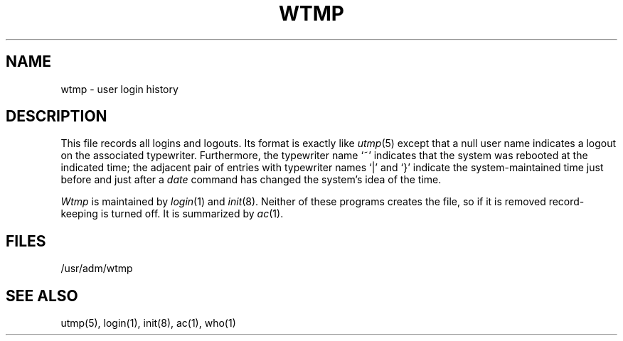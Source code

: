 .\"	@(#)wtmp.5	4.1 (Berkeley) 5/15/85
.\"
.TH WTMP 5 
.AT 3
.tr ||
.SH NAME
wtmp \- user login history
.SH DESCRIPTION
This
file records all logins and logouts.
Its format is exactly like
.IR utmp (5)
except that
a null user name indicates a logout on the associated
typewriter.
Furthermore, the typewriter name `~' indicates that the
system was rebooted at the indicated time;
the adjacent pair of entries with typewriter names
`|' and `}' indicate the system-maintained time
just before and just after a
.I date
command has changed the system's idea of the time.
.PP
.I Wtmp
is maintained by
.IR login (1)
and
.IR init (8).
Neither of these programs creates the file,
so if it is removed record-keeping is turned off.
It is summarized by
.IR ac (1).
.SH FILES
/usr/adm/wtmp
.SH "SEE ALSO"
utmp(5), login(1), init(8), ac(1), who(1)
